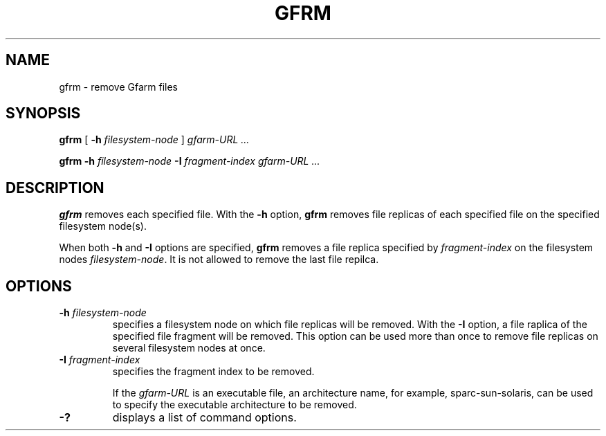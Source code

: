 .\" This manpage has been automatically generated by docbook2man 
.\" from a DocBook document.  This tool can be found at:
.\" <http://shell.ipoline.com/~elmert/comp/docbook2X/> 
.\" Please send any bug reports, improvements, comments, patches, 
.\" etc. to Steve Cheng <steve@ggi-project.org>.
.TH "GFRM" "1" "18 March 2003" "Gfarm" ""
.SH NAME
gfrm \- remove Gfarm files
.SH SYNOPSIS

\fBgfrm\fR [ \fB-h \fIfilesystem-node\fB\fR ] \fB\fIgfarm-URL\fB\fR\fI ...\fR


\fBgfrm\fR \fB-h \fIfilesystem-node\fB\fR \fB-I \fIfragment-index\fB\fR \fB\fIgfarm-URL\fB\fR\fI ...\fR

.SH "DESCRIPTION"
.PP
\fBgfrm\fR removes each specified file.  With the \fB-h\fR option,
\fBgfrm\fR removes file replicas of each specified file on the
specified filesystem node(s).
.PP
When both \fB-h\fR and \fB-I\fR options are specified, \fBgfrm\fR
removes a file replica specified by \fIfragment-index\fR on the
filesystem nodes \fIfilesystem-node\fR.  It is not allowed to remove
the last file repilca.
.SH "OPTIONS"
.TP
\fB-h \fIfilesystem-node\fB\fR
specifies a filesystem node on which file replicas will be removed.
With the \fB-I\fR option, a file raplica of the specified
file fragment will be removed.
This option can be used more than once to remove file
replicas on several filesystem nodes at once.
.TP
\fB-I \fIfragment-index\fB\fR
specifies the fragment index to be removed.

If the \fIgfarm-URL\fR is an executable file, an architecture name,
for example, sparc-sun-solaris, can be used to specify the executable
architecture to be removed.
.TP
\fB-?\fR
displays a list of command options.
